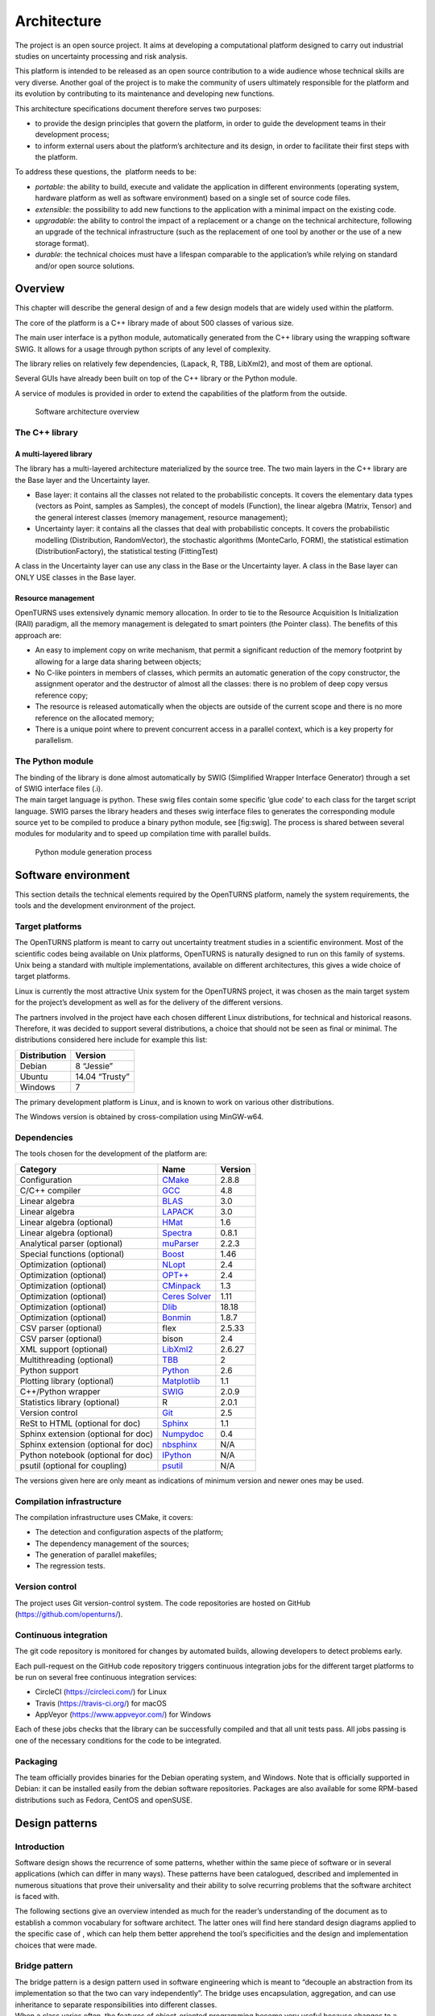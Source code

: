 Architecture
============

The project is an open source project. It aims at developing a
computational platform designed to carry out industrial studies on
uncertainty processing and risk analysis.

This platform is intended to be released as an open source contribution
to a wide audience whose technical skills are very diverse. Another goal
of the project is to make the community of users ultimately responsible
for the platform and its evolution by contributing to its maintenance
and developing new functions.

This architecture specifications document therefore serves two purposes:

-  to provide the design principles that govern the platform, in order
   to guide the development teams in their development process;

-  to inform external users about the platform’s architecture and its
   design, in order to facilitate their first steps with the platform.

To address these questions, the  platform needs to be:

-  *portable*: the ability to build, execute and validate the
   application in different environments (operating system, hardware
   platform as well as software environment) based on a single set of
   source code files.

-  *extensible*: the possibility to add new functions to the application
   with a minimal impact on the existing code.

-  *upgradable*: the ability to control the impact of a replacement or a
   change on the technical architecture, following an upgrade of the
   technical infrastructure (such as the replacement of one tool by
   another or the use of a new storage format).

-  *durable*: the technical choices must have a lifespan comparable to
   the application’s while relying on standard and/or open source
   solutions.

Overview
--------

This chapter will describe the general design of and a few design models
that are widely used within the platform.

The core of the platform is a C++ library made of about 500
classes of various size.

The main user interface is a python module, automatically generated from
the C++ library using the wrapping software SWIG.
It allows for a usage through python scripts of any level of complexity.

The library relies on relatively few dependencies, (Lapack, R, TBB,
LibXml2), and most of them are optional.

Several GUIs have already been built on top of the C++ library or the
Python module.

A service of modules is provided in order to extend the capabilities of
the platform from the outside.

.. figure:: Figures/architecture.png
   :alt: Software architecture overview

   Software architecture overview

The C++ library
~~~~~~~~~~~~~~~

A multi-layered library
^^^^^^^^^^^^^^^^^^^^^^^

The library has a multi-layered architecture materialized by the source
tree. The two main layers in the C++ library are the Base layer and the
Uncertainty layer.

-  Base layer: it contains all the classes not related to the
   probabilistic concepts. It covers the elementary data types (vectors
   as Point, samples as Samples), the concept of
   models (Function), the linear algebra (Matrix, Tensor)
   and the general interest classes (memory management, resource
   management);

-  Uncertainty layer: it contains all the classes that deal with
   probabilistic concepts. It covers the probabilistic modelling
   (Distribution, RandomVector), the stochastic algorithms (MonteCarlo,
   FORM), the statistical estimation (DistributionFactory), the
   statistical testing (FittingTest)

A class in the Uncertainty layer can use any class in the Base or the
Uncertainty layer. A class in the Base layer can ONLY USE classes in the
Base layer.

Resource management
^^^^^^^^^^^^^^^^^^^

OpenTURNS uses extensively dynamic memory allocation. In order to tie to
the Resource Acquisition Is Initialization (RAII) paradigm, all the
memory management is delegated to smart pointers (the Pointer class).
The benefits of this approach are:

-  An easy to implement copy on write mechanism, that permit a
   significant reduction of the memory footprint by allowing for a large
   data sharing between objects;

-  No C-like pointers in members of classes, which permits an automatic
   generation of the copy constructor, the assignment operator and the
   destructor of almost all the classes: there is no problem of deep
   copy versus reference copy;

-  The resource is released automatically when the objects are outside
   of the current scope and there is no more reference on the allocated
   memory;

-  There is a unique point where to prevent concurrent access in a
   parallel context, which is a key property for parallelism.

The Python module
~~~~~~~~~~~~~~~~~

| The binding of the library is done almost automatically by SWIG
  (Simplified Wrapper Interface Generator) through a set of SWIG
  interface files (.i).
| The main target language is python. These swig files contain some
  specific ’glue code’ to each class for the target script language.
  SWIG parses the library headers and theses swig interface files to
  generates the corresponding module source yet to be compiled to
  produce a binary python module, see [fig:swig]. The process is shared
  between several modules for modularity and to speed up compilation
  time with parallel builds.

.. figure:: Figures/design/swig.png
   :alt: Python module generation process

   Python module generation process

Software environment
--------------------

This section details the technical elements required by the OpenTURNS
platform, namely the system requirements, the tools and the development
environment of the project.

Target platforms
~~~~~~~~~~~~~~~~

The OpenTURNS platform is meant to carry out uncertainty treatment
studies in a scientific environment. Most of the scientific codes being
available on Unix platforms, OpenTURNS is naturally designed to run on
this family of systems. Unix being a standard with multiple
implementations, available on different architectures, this gives a wide
choice of target platforms.

Linux is currently the most attractive Unix system for the OpenTURNS
project, it was chosen as the main target system for the project’s
development as well as for the delivery of the different versions.

The partners involved in the project have each chosen different Linux
distributions, for technical and historical reasons. Therefore, it was
decided to support several distributions, a choice that should not be
seen as final or minimal. The distributions considered here include for
example this list:

+--------------------+-------------------+
| **Distribution**   | **Version**       |
+====================+===================+
| Debian             | 8 “Jessie”        |
+--------------------+-------------------+
| Ubuntu             | 14.04 “Trusty”    |
+--------------------+-------------------+
| Windows            | 7                 |
+--------------------+-------------------+

The primary development platform is Linux, and is known to work on
various other distributions.

The Windows version is obtained by cross-compilation using MinGW-w64.

.. _dependencies:

Dependencies
~~~~~~~~~~~~

The tools chosen for the development of the platform are:

+---------------------------------------+-----------------------------------------------------------+-------------------+
| **Category**                          | **Name**                                                  | **Version**       |
+=======================================+===========================================================+===================+
| Configuration                         | `CMake <https://cmake.org/>`_                             | 2.8.8             |
+---------------------------------------+-----------------------------------------------------------+-------------------+
| C/C++ compiler                        | `GCC <https://gcc.gnu.org/>`_                             | 4.8               |
+---------------------------------------+-----------------------------------------------------------+-------------------+
| Linear algebra                        | `BLAS <http://www.netlib.org/blas/>`_                     | 3.0               |
+---------------------------------------+-----------------------------------------------------------+-------------------+
| Linear algebra                        | `LAPACK <http://www.netlib.org/lapack/>`_                 | 3.0               |
+---------------------------------------+-----------------------------------------------------------+-------------------+
| Linear algebra (optional)             | `HMat <https://github.com/jeromerobert/hmat-oss>`_        | 1.6               |
+---------------------------------------+-----------------------------------------------------------+-------------------+
| Linear algebra (optional)             | `Spectra <https://spectralib.org/>`_                      | 0.8.1             |
+---------------------------------------+-----------------------------------------------------------+-------------------+
| Analytical parser (optional)          | `muParser <http://muparser.beltoforion.de/>`_             | 2.2.3             |
+---------------------------------------+-----------------------------------------------------------+-------------------+
| Special functions (optional)          | `Boost <http://www.boost.org/>`_                          | 1.46              |
+---------------------------------------+-----------------------------------------------------------+-------------------+
| Optimization (optional)               | `NLopt <http://ab-initio.mit.edu/nlopt>`_                 | 2.4               |
+---------------------------------------+-----------------------------------------------------------+-------------------+
| Optimization (optional)               | `OPT++ <https://software.sandia.gov/opt++/>`_             | 2.4               |
+---------------------------------------+-----------------------------------------------------------+-------------------+
| Optimization (optional)               | `CMinpack <http://devernay.free.fr/hacks/cminpack/>`_     | 1.3               |
+---------------------------------------+-----------------------------------------------------------+-------------------+
| Optimization (optional)               | `Ceres Solver <http://ceres-solver.org>`_                 | 1.11              |
+---------------------------------------+-----------------------------------------------------------+-------------------+
| Optimization (optional)               | `Dlib <http://dlib.net/>`_                                | 18.18             |
+---------------------------------------+-----------------------------------------------------------+-------------------+
| Optimization (optional)               | `Bonmin <https://projects.coin-or.org/Bonmin>`_           | 1.8.7             |
+---------------------------------------+-----------------------------------------------------------+-------------------+
| CSV parser (optional)                 | flex                                                      | 2.5.33            |
+---------------------------------------+-----------------------------------------------------------+-------------------+
| CSV parser (optional)                 | bison                                                     | 2.4               |
+---------------------------------------+-----------------------------------------------------------+-------------------+
| XML support (optional)                | `LibXml2 <http://xmlsoft.org/>`_                          | 2.6.27            |
+---------------------------------------+-----------------------------------------------------------+-------------------+
| Multithreading (optional)             | `TBB <http://www.threadingbuildingblocks.org/>`_          | 2                 |
+---------------------------------------+-----------------------------------------------------------+-------------------+
| Python support                        | `Python <http://www.python.org/>`_                        | 2.6               |
+---------------------------------------+-----------------------------------------------------------+-------------------+
| Plotting library (optional)           | `Matplotlib <http://matplotlib.org/>`_                    | 1.1               |
+---------------------------------------+-----------------------------------------------------------+-------------------+
| C++/Python wrapper                    | `SWIG <http://www.swig.org/>`_                            | 2.0.9             |
+---------------------------------------+-----------------------------------------------------------+-------------------+
| Statistics library (optional)         | R                                                         | 2.0.1             |
+---------------------------------------+-----------------------------------------------------------+-------------------+
| Version control                       | `Git <https://git-scm.com/>`_                             | 2.5               |
+---------------------------------------+-----------------------------------------------------------+-------------------+
| ReSt to HTML (optional for doc)       | `Sphinx <http://sphinx-doc.org/>`_                        | 1.1               |
+---------------------------------------+-----------------------------------------------------------+-------------------+
| Sphinx extension (optional for doc)   | `Numpydoc <https://github.com/numpy/numpydoc/>`_          | 0.4               |
+---------------------------------------+-----------------------------------------------------------+-------------------+
| Sphinx extension (optional for doc)   | `nbsphinx <http://nbsphinx.rtfd.io/>`_                    | N/A               |
+---------------------------------------+-----------------------------------------------------------+-------------------+
| Python notebook  (optional for doc)   | `IPython <https://ipython.org/>`_                         | N/A               |
+---------------------------------------+-----------------------------------------------------------+-------------------+
| psutil  (optional for coupling)       | `psutil <https://github.com/giampaolo/psutil/>`_          | N/A               |
+---------------------------------------+-----------------------------------------------------------+-------------------+

The versions given here are only meant as indications of minimum version and newer ones
may be used.


Compilation infrastructure
~~~~~~~~~~~~~~~~~~~~~~~~~~

The compilation infrastructure uses CMake, it covers:

-  The detection and configuration aspects of the platform;

-  The dependency management of the sources;

-  The generation of parallel makefiles;

-  The regression tests.


Version control
~~~~~~~~~~~~~~~

The project uses Git version-control system.
The code repositories are hosted on GitHub (https://github.com/openturns/).


Continuous integration
~~~~~~~~~~~~~~~~~~~~~~

The git code repository is monitored for changes by automated builds,
allowing developers to detect problems early.

Each pull-request on the GitHub code repository triggers continuous integration
jobs for the different target platforms to be run on several free
continuous integration services:

- CircleCI (https://circleci.com/) for Linux
- Travis (https://travis-ci.org/) for macOS
- AppVeyor (https://www.appveyor.com/) for Windows

Each of these jobs checks that the library can be successfully compiled and
that all unit tests pass. All jobs passing is one of the necessary conditions
for the code to be integrated.


Packaging
~~~~~~~~~

The team officially provides binaries for the Debian operating system,
and Windows. Note that is officially supported in Debian: it can be
installed easily from the debian software repositories. Packages
are also available for some RPM-based distributions such as
Fedora, CentOS and openSUSE.


Design patterns
---------------

Introduction
~~~~~~~~~~~~

Software design shows the recurrence of some patterns, whether within
the same piece of software or in several applications (which can differ
in many ways). These patterns have been catalogued, described and
implemented in numerous situations that prove their universality and
their ability to solve recurring problems that the software architect is
faced with.

The following sections give an overview intended as much for the
reader’s understanding of the document as to establish a common
vocabulary for software architect. The latter ones will find here
standard design diagrams applied to the specific case of , which can
help them better apprehend the tool’s specificities and the design and
implementation choices that were made.

.. _bridge_pattern:

Bridge pattern
~~~~~~~~~~~~~~

| The bridge pattern is a design pattern used in software engineering
  which is meant to “decouple an abstraction from its implementation so
  that the two can vary independently”. The bridge uses encapsulation,
  aggregation, and can use inheritance to separate responsibilities into
  different classes.
| When a class varies often, the features of object-oriented programming
  become very useful because changes to a program’s code can be made
  easily with minimal prior knowledge about the program. The bridge
  pattern is useful when both the class as well as what it does vary
  often. The class itself can be thought of as the implementation and
  what the class can do as the abstraction. The bridge pattern can also
  be thought of as two layers of abstraction.

This pattern is one of the most widely used in . Some examples are:

-  Drawable, that separate the generic high level interface of a
   drawable from the specific low level interface of the several
   drawable specializations;

-  Distribution, see [fig:bridge], that exposes a high level interface
   of the concept of probability distribution whereas the
   DistributionImplementation class exposes the low level interface of
   the same concept.

.. figure:: Figures/modeling_notions/bridge.png
   :alt: Bridge pattern example.

Singleton pattern
~~~~~~~~~~~~~~~~~

The Singleton is a pattern used to ensure that at any given time, there
is only one instance of a class (A); it provides an access point for
this unique instance.

This is implemented by creating a class (Singleton) with a static
private attribute (uniqueInstance) initialized with an instance of class
A and whose reference (or pointer) is returned by a static method
(instance). Figure [fig:singleton] illustrates the Singleton pattern.

.. figure:: Figures/modeling_notions/singleton.png
   :alt: Singleton structure.

It is a very common pattern that allows to find and share an object
(which must remain unique) in different portions of code. Examples of
such objects include shared hardware resources (standard output, error,
log, etc.), but also internal functions that cannot or must not be
duplicated (e.g. a random number generator). For example, the classes
ResourceMap and IdFactory follow this pattern.

Factory pattern
~~~~~~~~~~~~~~~

This pattern allows to define a unique interface for the creation of
objects belonging to a class hierarchy without knowing in advance their
exact type. Figure [fig:factory] illustrates this pattern. The creation
of the concrete object (ClassA or ClassB) is delegated to a sub-class
(ClassAFactory or ClassBFactory) which chooses the type of object to be
created and the strategy to be used to create it.

.. figure:: Figures/modeling_notions/factory.png
   :alt: Factory structure.

This pattern is often used to dynamically create objects belonging to
related types (e.g. to instantiate objects within a GUI according to the
user’s behavior). It can also be used to back up and read again a
document written in a file by automatically re-instantiating objects. It
is a pattern that makes code maintenance easier by clearly separating
the objects and their instantiation in distinct and parallel class
hierarchies. For example, the classes DistributionFactory,
ApproximationAlgorithmImplementationFactory, BasisSequenceFactory follow
this pattern.

Strategy pattern
~~~~~~~~~~~~~~~~

The Strategy pattern defines a family of algorithm and makes them
interchangeable as far as the client is concerned. Access to these
algorithms is provided by a unique interface which encapsulates the
algorithms’ implementation. Therefore, the implementation can change
without the client being aware of it.

.. figure:: Figures/modeling_notions/strategy.png
   :alt: Strategy structure.

This pattern is very useful to provide a client with different
implementations of an algorithm which are equivalent from a functional
point of view. It can be noted that the Factory pattern described
earlier makes use of the Strategy pattern. For example, the classes
ComparisonOperator, HistoryStrategy follow this pattern.

Composite pattern
~~~~~~~~~~~~~~~~~

The Composite pattern is used to organize objects into a tree structure
that represents the hierarchies between component and composite objects.
It hides the complex structure of the object from the client handling
the object.

.. figure:: Figures/modeling_notions/composite.png
   :alt: Composite structure.

The Composite pattern is an essential element of the design model for the platform.
It can be found in several modeling bricks, such as function composition (ComposedFunction)
random vector composition (CompositeRandomVector), joint distributions (ComposedDistribution), etc.
